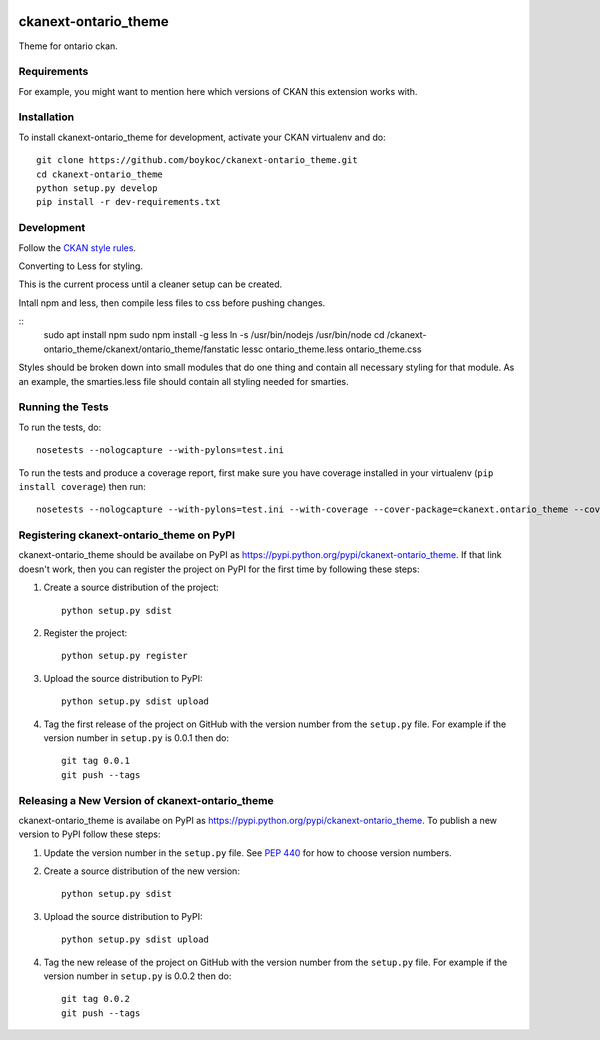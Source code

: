 .. You should enable this project on travis-ci.org and coveralls.io to make
   these badges work. The necessary Travis and Coverage config files have been
   generated for you.

.. image:: https://travis-ci.org/boykoc/ckanext-ontario_theme.svg?branch=master
    :target: https://travis-ci.org/boykoc/ckanext-ontario_theme

.. image:: https://coveralls.io/repos/boykoc/ckanext-ontario_theme/badge.svg
  :target: https://coveralls.io/r/boykoc/ckanext-ontario_theme

.. image:: https://pypip.in/download/ckanext-ontario_theme/badge.svg
    :target: https://pypi.python.org/pypi//ckanext-ontario_theme/
    :alt: Downloads

.. image:: https://pypip.in/version/ckanext-ontario_theme/badge.svg
    :target: https://pypi.python.org/pypi/ckanext-ontario_theme/
    :alt: Latest Version

.. image:: https://pypip.in/py_versions/ckanext-ontario_theme/badge.svg
    :target: https://pypi.python.org/pypi/ckanext-ontario_theme/
    :alt: Supported Python versions

.. image:: https://pypip.in/status/ckanext-ontario_theme/badge.svg
    :target: https://pypi.python.org/pypi/ckanext-ontario_theme/
    :alt: Development Status

.. image:: https://pypip.in/license/ckanext-ontario_theme/badge.svg
    :target: https://pypi.python.org/pypi/ckanext-ontario_theme/
    :alt: License

=============
ckanext-ontario_theme
=============

Theme for ontario ckan.


------------
Requirements
------------

For example, you might want to mention here which versions of CKAN this
extension works with.


------------
Installation
------------

To install ckanext-ontario_theme for development, activate your CKAN virtualenv and
do::

    git clone https://github.com/boykoc/ckanext-ontario_theme.git
    cd ckanext-ontario_theme
    python setup.py develop
    pip install -r dev-requirements.txt


-----------------
Development
-----------------

Follow the `CKAN style rules <http://docs.ckan.org/en/latest/contributing/css.html#formatting>`_.

Converting to Less for styling.

This is the current process until a cleaner setup can be created.

Intall npm and less, then compile less files to css before pushing changes.

::
    sudo apt install npm
    sudo npm install -g less
    ln -s /usr/bin/nodejs /usr/bin/node
    cd /ckanext-ontario_theme/ckanext/ontario_theme/fanstatic
    lessc ontario_theme.less ontario_theme.css

Styles should be broken down into small modules that do one thing and contain all necessary 
styling for that module. As an example, the smarties.less file should contain all styling
needed for smarties.

-----------------
Running the Tests
-----------------

To run the tests, do::

    nosetests --nologcapture --with-pylons=test.ini

To run the tests and produce a coverage report, first make sure you have
coverage installed in your virtualenv (``pip install coverage``) then run::

    nosetests --nologcapture --with-pylons=test.ini --with-coverage --cover-package=ckanext.ontario_theme --cover-inclusive --cover-erase --cover-tests


---------------------------------
Registering ckanext-ontario_theme on PyPI
---------------------------------

ckanext-ontario_theme should be availabe on PyPI as
https://pypi.python.org/pypi/ckanext-ontario_theme. If that link doesn't work, then
you can register the project on PyPI for the first time by following these
steps:

1. Create a source distribution of the project::

     python setup.py sdist

2. Register the project::

     python setup.py register

3. Upload the source distribution to PyPI::

     python setup.py sdist upload

4. Tag the first release of the project on GitHub with the version number from
   the ``setup.py`` file. For example if the version number in ``setup.py`` is
   0.0.1 then do::

       git tag 0.0.1
       git push --tags


----------------------------------------
Releasing a New Version of ckanext-ontario_theme
----------------------------------------

ckanext-ontario_theme is availabe on PyPI as https://pypi.python.org/pypi/ckanext-ontario_theme.
To publish a new version to PyPI follow these steps:

1. Update the version number in the ``setup.py`` file.
   See `PEP 440 <http://legacy.python.org/dev/peps/pep-0440/#public-version-identifiers>`_
   for how to choose version numbers.

2. Create a source distribution of the new version::

     python setup.py sdist

3. Upload the source distribution to PyPI::

     python setup.py sdist upload

4. Tag the new release of the project on GitHub with the version number from
   the ``setup.py`` file. For example if the version number in ``setup.py`` is
   0.0.2 then do::

       git tag 0.0.2
       git push --tags
